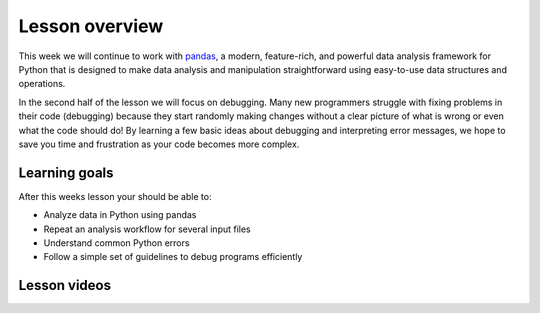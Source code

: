 Lesson overview
===============

This week we will continue to work with `pandas <http://pandas.pydata.org/>`__, a modern, feature-rich, and powerful data analysis framework for Python that is designed to make data analysis and manipulation straightforward using easy-to-use data structures and operations.

In the second half of the lesson we will focus on debugging. Many new programmers struggle with fixing problems in their code (debugging) because they start randomly making changes without a clear picture of what is wrong or even what the code should do! By learning a few basic ideas about debugging and interpreting error messages, we hope to save you time and frustration as your code becomes more complex.

Learning goals
--------------

After this weeks lesson your should be able to:

- Analyze data in Python using pandas
- Repeat an analysis workflow for several input files
- Understand common Python errors
- Follow a simple set of guidelines to debug programs efficiently

Lesson videos
-------------

.. .. admonition:: Lesson 6.1 - Data analysis with pandas
..     :class: admonition-youtube
..
..     ..  youtube:: A93Gjg_66YI

..     Dave Whipp & Kamyar Hasanzadeh, University of Helsinki @ `Geo-Python channel on Youtube <https://www.youtube.com/channel/UCQ1_1hZ0A1Vic2zmWE56s2A>`_.

.. .. admonition:: Lesson 6.2 - Data analysis with pandas (ctd.), debugging
..     :class: admonition-youtube
..
..     ..  youtube:: sK3XiNGiWuU

..     Dave Whipp & Kamyar Hasanzadeh, University of Helsinki @ `Geo-Python channel on Youtube <https://www.youtube.com/channel/UCQ1_1hZ0A1Vic2zmWE56s2A>`_.
